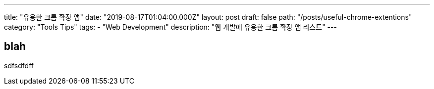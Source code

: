 ---
title: "유용한 크롬 확장 앱"
date: "2019-08-17T01:04:00.000Z"
layout: post
draft: false
path: "/posts/useful-chrome-extentions"
category: "Tools Tips"
tags:
  - "Web Development"
description: "웹 개발에 유용한 크롬 확장 앱 리스트"
---

== blah
sdfsdfdff